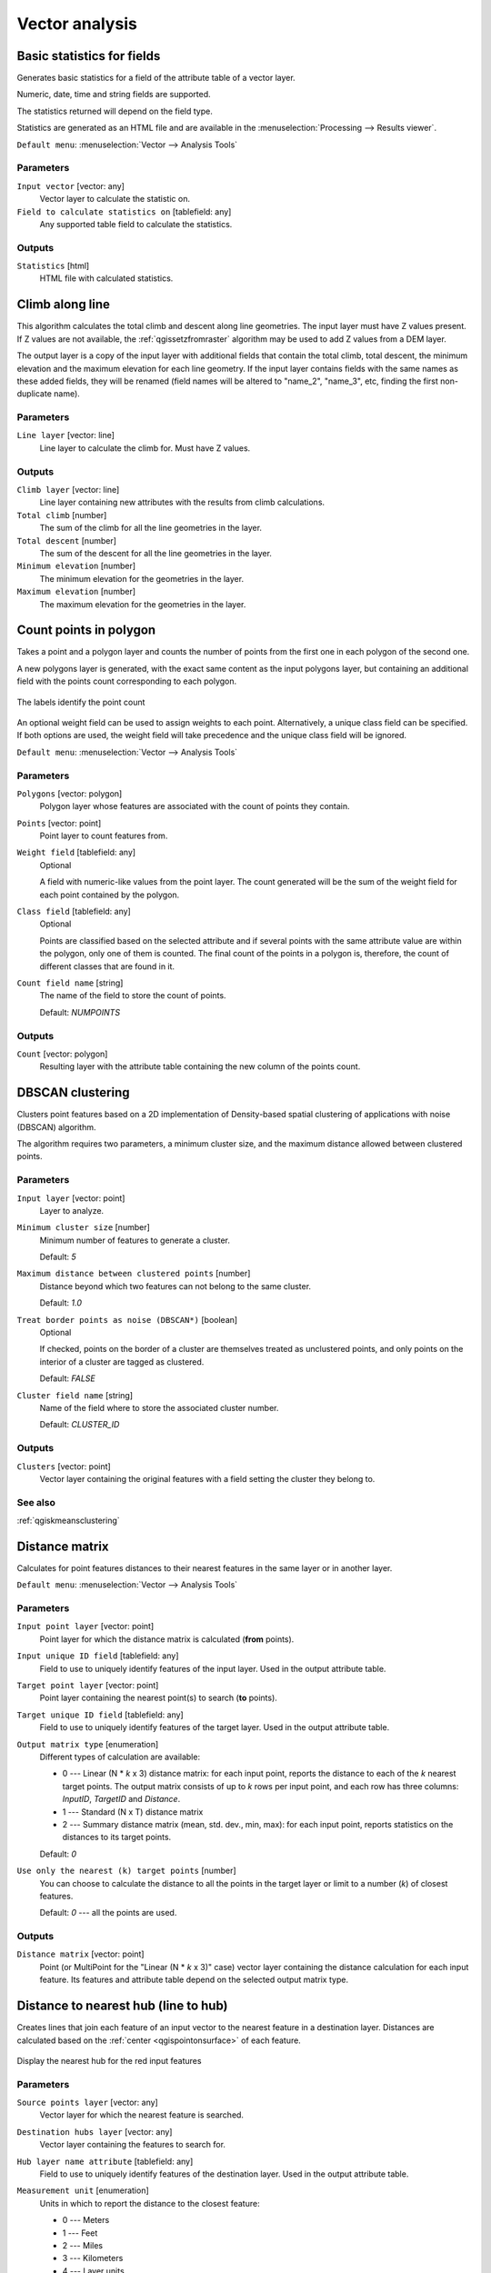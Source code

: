 .. only:: html

   |updatedisclaimer|

Vector analysis
===============

.. only:: html

   .. contents::
      :local:
      :depth: 1


.. _qgisbasicstatisticsforfields:

Basic statistics for fields
---------------------------
Generates basic statistics for a field of the attribute table of a vector layer.

Numeric, date, time and string fields are supported.

The statistics returned will depend on the field type.

Statistics are generated as an HTML file and are available in the
:menuselection:`Processing --> Results viewer`.

``Default menu``: :menuselection:`Vector --> Analysis Tools`

Parameters
..........

``Input vector`` [vector: any]
  Vector layer to calculate the statistic on.

``Field to calculate statistics on`` [tablefield: any]
  Any supported table field to calculate the statistics.

Outputs
.......
``Statistics`` [html]
  HTML file with calculated statistics.


.. _qgisclimbalongline:

Climb along line
----------------

This algorithm calculates the total climb and descent along line geometries.
The input layer must have Z values present. If Z values are not available,
the  :ref:`qgissetzfromraster` algorithm may be used to add Z values
from a DEM layer.

The output layer is a copy of the input layer with additional fields that
contain the total climb, total descent, the minimum elevation and the
maximum elevation for each line geometry.
If the input layer contains fields with the same names as these added fields,
they will be renamed (field names will be altered to "name_2", "name_3", etc,
finding the first non-duplicate name).


Parameters
..........

``Line layer`` [vector: line]
  Line layer to calculate the climb for. Must have Z values.

Outputs
.......
``Climb layer`` [vector: line]
  Line layer containing new attributes with the results from climb calculations.

``Total climb`` [number]
  The sum of the climb for all the line geometries in the layer.

``Total descent`` [number]
  The sum of the descent for all the line geometries in the layer.

``Minimum elevation`` [number]
  The minimum elevation for the geometries in the layer.

``Maximum elevation`` [number]
  The maximum elevation for the geometries in the layer.


.. _qgiscountpointsinpolygon:

Count points in polygon
-----------------------
Takes a point and a polygon layer and counts the number of points from the
first one in each polygon of the second one.

A new polygons layer is generated, with the exact same content as the input polygons
layer, but containing an additional field with the points count corresponding to
each polygon.

.. figure:: img/count_points_polygon.png
  :align: center

  The labels identify the point count

An optional weight field can be used to assign weights to each point. Alternatively,
a unique class field can be specified. If both options are used, the weight field
will take precedence and the unique class field will be ignored.

``Default menu``: :menuselection:`Vector --> Analysis Tools`

Parameters
..........
``Polygons`` [vector: polygon]
  Polygon layer whose features are associated with the count of points
  they contain.

``Points`` [vector: point]
  Point layer to count features from.

``Weight field`` [tablefield: any]
  Optional

  A field with numeric-like values from the point layer.
  The count generated will be the sum of the weight field for each point contained
  by the polygon.

``Class field`` [tablefield: any]
  Optional

  Points are classified based on the selected attribute and if several points with
  the same attribute value are within the polygon, only one of them is counted.
  The final count of the points in a polygon is, therefore, the count of different
  classes that are found in it.

``Count field name`` [string]
  The name of the field to store the count of points.

  Default: *NUMPOINTS*

Outputs
.......

``Count`` [vector: polygon]
  Resulting layer with the attribute table containing the new column of the
  points count.


.. _qgisdbscanclustering:

DBSCAN clustering
-----------------
Clusters point features based on a 2D implementation of Density-based spatial
clustering of applications with noise (DBSCAN) algorithm.

The algorithm requires two parameters, a minimum cluster size,
and the maximum distance allowed between clustered points.

Parameters
..........

``Input layer`` [vector: point]
  Layer to analyze.

``Minimum cluster size`` [number]
  Minimum number of features to generate a cluster.

  Default: *5*

``Maximum distance between clustered points`` [number]
  Distance beyond which two features can not belong to
  the same cluster.

  Default: *1.0*

``Treat border points as noise (DBSCAN*)`` [boolean]
  Optional

  If checked, points on the border of a cluster are themselves treated as
  unclustered points, and only points on the interior of a cluster are tagged
  as clustered.

  Default: *FALSE*

``Cluster field name`` [string]
  Name of the field where to store the associated cluster number.

  Default: *CLUSTER_ID*

Outputs
.......

``Clusters`` [vector: point]
  Vector layer containing the original features with a field
  setting the cluster they belong to.

See also
........
:ref:`qgiskmeansclustering`


.. _qgisdistancematrix:

Distance matrix
---------------
Calculates for point features distances to their nearest features in the same layer
or in another layer.

``Default menu``: :menuselection:`Vector --> Analysis Tools`

Parameters
..........

``Input point layer`` [vector: point]
  Point layer for which the distance matrix is calculated (**from** points).

``Input unique ID field`` [tablefield: any]
  Field to use to uniquely identify features of the input layer.
  Used in the output attribute table.

``Target point layer`` [vector: point]
  Point layer containing the nearest point(s) to search (**to** points).

``Target unique ID field`` [tablefield: any]
  Field to use to uniquely identify features of the target layer.
  Used in the output attribute table.

``Output matrix type`` [enumeration]
  Different types of calculation are available:

  * 0 --- Linear (N * *k* x 3) distance matrix: for each input point, reports
    the distance to each of the *k* nearest target points. The output matrix consists
    of up to *k* rows per input point, and each row has three columns: *InputID*,
    *TargetID* and *Distance*.
  * 1 --- Standard (N x T) distance matrix
  * 2 --- Summary distance matrix (mean, std. dev., min, max): for each input
    point, reports statistics on the distances to its target points.

  Default: *0*

``Use only the nearest (k) target points`` [number]
  You can choose to calculate the distance to all the points in the target layer
  or limit to a number (*k*) of closest features.

  Default: *0* --- all the points are used.

Outputs
.......

``Distance matrix`` [vector: point]
  Point (or MultiPoint for the "Linear (N * *k* x 3)" case) vector layer containing the distance calculation for each input feature.
  Its features and attribute table depend on the selected output matrix type.


.. _qgisdistancetonearesthublinetohub:

Distance to nearest hub (line to hub)
-------------------------------------
Creates lines that join each feature of an input vector to the nearest feature
in a destination layer. Distances are calculated based on the :ref:`center
<qgispointonsurface>` of each feature.


.. figure:: img/distance_hub.png
  :align: center

  Display the nearest hub for the red input features


Parameters
..........

``Source points layer`` [vector: any]
  Vector layer for which the nearest feature is searched.

``Destination hubs layer`` [vector: any]
  Vector layer containing the features to search for.

``Hub layer name attribute`` [tablefield: any]
  Field to use to uniquely identify features of the destination layer.
  Used in the output attribute table.

``Measurement unit`` [enumeration]
  Units in which to report the distance to the closest feature:

  * 0 --- Meters
  * 1 --- Feet
  * 2 --- Miles
  * 3 --- Kilometers
  * 4 --- Layer units

  Default: *0*

Outputs
.......
``Hub distance`` [vector: line]
 Line vector layer with the attributes of the input features, the identifier
 of their closest feature and the calculated distance.


.. _qgisdistancetonearesthubpoints:

Distance to nearest hub (points)
--------------------------------
Creates a point layer representing the :ref:`center <qgispointonsurface>` of the
input features with the addition of two fields containing the identifier of the
nearest feature (based on its center point) and the distance between the points.

Parameters
..........

``Source points layer`` [vector: any]
  Vector layer for which the nearest feature is searched.

``Destination hubs layer`` [vector: any]
  Vector layer containing the features to search for.

``Hub layer name attribute`` [tablefield: any]
  Field to use to uniquely identify features of the destination layer.
  Used in the output attribute table.

``Measurement unit`` [enumeration]
  Units in which to report the distance to the closest feature:

  * 0 --- Meters
  * 1 --- Feet
  * 2 --- Miles
  * 3 --- Kilometers
  * 4 --- Layer units

  Default: *0*

Outputs
.......
``Hub distance`` [vector: point]
  Point vector layer with the attributes of the input features, the identifier
  of their closest feature and the calculated distance.


.. _qgishublines:

Join by lines (hub lines)
-------------------------
Creates hub and spoke diagrams by connecting lines from points on the spoke layer
to matching points in the hub layer.

Determination of which hub goes with each point is based on a match between the
Hub ID field on the hub points and the Spoke ID field on the spoke points.

If input layers are not point layers, a point on the surface of the geometries
will be taken as the connecting location.

.. figure:: img/join_lines.png
  :align: center

  Join points on common field

Parameters
..........

``Hub point layer`` [vector: any]
  Input layer.

``Hub ID field`` [tablefield: any]
  Field of the hub layer with ID to join.

``Hub layer fields to copy``
  Optional

  Choose here the field(s) of the hub layer to copy. If no field(s) are chosen
  all fields are taken.

``Spoke point layer`` [vector: any]
  Additional spoke point layer.

``Spoke ID field`` [tablefield: any]
  Field of the spoke layer with ID to join.

``Spoke layer fields to copy``
  Optional

  Field(s) of the spoke layer to be copied. If no fields are chosen all fields
  are taken.

Outputs
.......
``Hub lines`` [vector: lines]
  The resulting line layer.


.. _qgiskmeansclustering:

K-means clustering
------------------
Calculates the 2D distance based k-means cluster number for each input feature.

K-means clustering aims to partition the features into k clusters in which
each feature belongs to the cluster with the nearest mean.
The mean point is represented by the barycenter of the clustered features.

If input geometries are lines or polygons, the clustering
is based on the centroid of the feature.

.. figure:: img/kmeans.png
  :align: center

  A five class point clusters

Parameters
..........

``Input layer`` [vector: any]
  Layer to analyze.

``Number of clusters`` [number]
  Number of clusters to create with the features.

  Default: *5*

``Cluster field name`` [tablefield: any]
  Name of the field where to store the associated cluster number.

  Default: *CLUSTER_ID*

Outputs
.......

``Clusters`` [vector: any]
  Vector layer containing the original features with a field
  setting the cluster they belong to.


See also
........
:ref:`qgisdbscanclustering`


.. _qgislistuniquevalues:

List unique values
------------------
Lists unique values of an attribute table field and counts their number.

``Default menu``: :menuselection:`Vector --> Analysis Tools`

Parameters
..........

``Input layer`` [vector: any]
  Layer to analyze.

``Target field`` [tablefield: any]
  Field to analyze.

Outputs
.......

``Unique values`` [table]
  Summary table layer with unique values.

``HTML report`` [html]
  HTML report of unique values in the :menuselection:`Processing --> Results viewer`.


.. _qgismeancoordinates:

Mean coordinate(s)
------------------
Computes a point layer with the center of mass of geometries in an input layer.

An attribute can be specified as containing weights to be applied to each feature
when computing the center of mass.

If an attribute is selected in the parameter, features will be grouped according
to values in this field. Instead of a single point with the center of mass of the
whole layer, the output layer will contain a center of mass for the features in
each category.

``Default menu``: :menuselection:`Vector --> Analysis Tools`

Parameters
..........

``Input layer`` [vector: any]
  Input vector layer.

``Weight field`` [tablefield: numeric]
  Optional

  Field to use if you want to perform a weighted mean.

``Unique ID field`` [tablefield: numeric]
  Optional

  Unique field on which the calculation of the mean will be made.

Outputs
.......
``Mean coordinates`` [vector: point]
  Resulting point(s) layer.


.. _qgisnearestneighbouranalysis:

Nearest neighbour analysis
--------------------------
Performs nearest neighbor analysis for a point layer.

Output is generated as an HTML file with the computed statistical values:

* Observed mean distance
* Expected mean distance
* Nearest neighbour index
* Number of points
* Z-Score

``Default menu``: :menuselection:`Vector --> Analysis Tools`

Parameters
..........

``Points`` [vector: point]
  Point vector layer to calculate the statistics on.

Outputs
.......
``Nearest neighbour`` [html]
  HTML file in output with the computed statistics.


.. _qgisstatisticsbycategories:

Statistics by categories
------------------------
Calculates statistics of fields depending on a parent class.

The output is a table layer with the following statistics calculated:

* count
* unique
* min
* max
* range
* sum
* mean
* median
* stdev
* minority
* majority
* q1
* q3
* iqr

Parameters
..........

``Input vector layer`` [vector: any]
  Input vector layer with unique classes and values.

``Field to calculate the statistics on`` [tablefield: any]
  Optional

  If empty only the count will be calculated.

``Field(s) with categories`` [tablefield: any] [list]
  Field(s) of the categories.

Outputs
.......
``N unique values`` [table]
  Table with statistics field.


.. _qgissumlinelengths:

Sum line lengths
----------------
Takes a polygon layer and a line layer and measures the total length of lines and
the total number of them that cross each polygon.

The resulting layer has the same features as the input polygon layer, but with two
additional attributes containing the length and count of the lines across each
polygon.

The names of these two fields can be configured in the algorithm parameters.

``Default menu``: :menuselection:`Vector --> Analysis Tools`

Parameters
..........

``Lines`` [vector: line]
  Input vector line layer.

``Polygons`` [vector: polygon]
  Polygon vector layer.

``Lines length field name`` [string]
  Name of the field of the lines length.

  Default: *LENGTH*

``Lines count field name`` [string]
  Name of the field of the lines count.

  Default: *COUNT*

Outputs
.......
``Line length`` [vector: polygon]
  Polygon output layer with fields of lines length and line count.


.. Substitutions definitions - AVOID EDITING PAST THIS LINE
   This will be automatically updated by the find_set_subst.py script.
   If you need to create a new substitution manually,
   please add it also to the substitutions.txt file in the
   source folder.

.. |updatedisclaimer| replace:: :disclaimer:`Docs in progress for 'QGIS testing'. Visit https://docs.qgis.org/3.4 for QGIS 3.4 docs and translations.`
